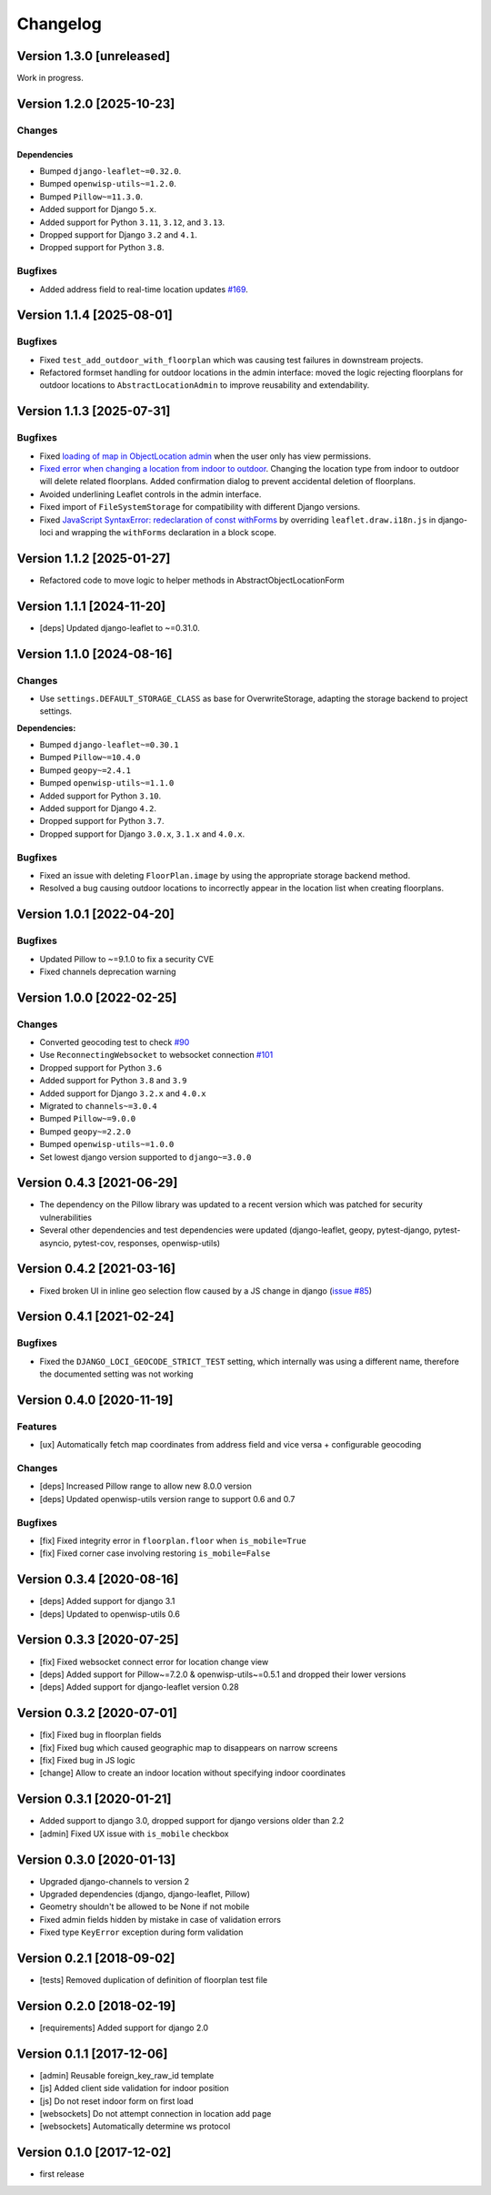 Changelog
=========

Version 1.3.0 [unreleased]
--------------------------

Work in progress.

Version 1.2.0 [2025-10-23]
--------------------------

Changes
~~~~~~~

Dependencies
++++++++++++

- Bumped ``django-leaflet~=0.32.0``.
- Bumped ``openwisp-utils~=1.2.0``.
- Bumped ``Pillow~=11.3.0``.
- Added support for Django ``5.x``.
- Added support for Python ``3.11``, ``3.12``, and ``3.13``.
- Dropped support for Django ``3.2`` and ``4.1``.
- Dropped support for Python ``3.8``.

Bugfixes
~~~~~~~~

- Added address field to real-time location updates `#169
  <https://github.com/openwisp/django-loci/issues/169>`_.

Version 1.1.4 [2025-08-01]
--------------------------

Bugfixes
~~~~~~~~

- Fixed ``test_add_outdoor_with_floorplan`` which was causing test
  failures in downstream projects.
- Refactored formset handling for outdoor locations in the admin
  interface: moved the logic rejecting floorplans for outdoor locations to
  ``AbstractLocationAdmin`` to improve reusability and extendability.

Version 1.1.3 [2025-07-31]
--------------------------

Bugfixes
~~~~~~~~

- Fixed `loading of map in ObjectLocation admin
  <https://github.com/openwisp/django-loci/issues/95>`_ when the user only
  has view permissions.
- `Fixed error when changing a location from indoor to outdoor
  <https://github.com/openwisp/django-loci/issues/156>`_. Changing the
  location type from indoor to outdoor will delete related floorplans.
  Added confirmation dialog to prevent accidental deletion of floorplans.
- Avoided underlining Leaflet controls in the admin interface.
- Fixed import of ``FileSystemStorage`` for compatibility with different
  Django versions.
- Fixed `JavaScript SyntaxError: redeclaration of const withForms
  <https://github.com/makinacorpus/django-leaflet/issues/389>`_ by
  overriding ``leaflet.draw.i18n.js`` in django-loci and wrapping the
  ``withForms`` declaration in a block scope.

Version 1.1.2 [2025-01-27]
--------------------------

- Refactored code to move logic to helper methods in
  AbstractObjectLocationForm

Version 1.1.1 [2024-11-20]
--------------------------

- [deps] Updated django-leaflet to ~=0.31.0.

Version 1.1.0 [2024-08-16]
--------------------------

Changes
~~~~~~~

- Use ``settings.DEFAULT_STORAGE_CLASS`` as base for OverwriteStorage,
  adapting the storage backend to project settings.

**Dependencies:**

- Bumped ``django-leaflet~=0.30.1``
- Bumped ``Pillow~=10.4.0``
- Bumped ``geopy~=2.4.1``
- Bumped ``openwisp-utils~=1.1.0``
- Added support for Python ``3.10``.
- Added support for Django ``4.2``.
- Dropped support for Python ``3.7``.
- Dropped support for Django ``3.0.x``, ``3.1.x`` and ``4.0.x``.

Bugfixes
~~~~~~~~

- Fixed an issue with deleting ``FloorPlan.image`` by using the
  appropriate storage backend method.
- Resolved a bug causing outdoor locations to incorrectly appear in the
  location list when creating floorplans.

Version 1.0.1 [2022-04-20]
--------------------------

Bugfixes
~~~~~~~~

- Updated Pillow to ~=9.1.0 to fix a security CVE
- Fixed channels deprecation warning

Version 1.0.0 [2022-02-25]
--------------------------

Changes
~~~~~~~

- Converted geocoding test to check `#90
  <https://github.com/openwisp/django-loci/issues/90>`_
- Use ``ReconnectingWebsocket`` to websocket connection `#101
  <https://github.com/openwisp/django-loci/issues/101>`_
- Dropped support for Python ``3.6``
- Added support for Python ``3.8`` and ``3.9``
- Added support for Django ``3.2.x`` and ``4.0.x``
- Migrated to ``channels~=3.0.4``
- Bumped ``Pillow~=9.0.0``
- Bumped ``geopy~=2.2.0``
- Bumped ``openwisp-utils~=1.0.0``
- Set lowest django version supported to ``django~=3.0.0``

Version 0.4.3 [2021-06-29]
--------------------------

- The dependency on the Pillow library was updated to a recent version
  which was patched for security vulnerabilities
- Several other dependencies and test dependencies were updated
  (django-leaflet, geopy, pytest-django, pytest-asyncio, pytest-cov,
  responses, openwisp-utils)

Version 0.4.2 [2021-03-16]
--------------------------

- Fixed broken UI in inline geo selection flow caused by a JS change in
  django (`issue #85
  <https://github.com/openwisp/django-loci/issues/85>`_)

Version 0.4.1 [2021-02-24]
--------------------------

Bugfixes
~~~~~~~~

- Fixed the ``DJANGO_LOCI_GEOCODE_STRICT_TEST`` setting, which internally
  was using a different name, therefore the documented setting was not
  working

Version 0.4.0 [2020-11-19]
--------------------------

Features
~~~~~~~~

- [ux] Automatically fetch map coordinates from address field and vice
  versa + configurable geocoding

Changes
~~~~~~~

- [deps] Increased Pillow range to allow new 8.0.0 version
- [deps] Updated openwisp-utils version range to support 0.6 and 0.7

Bugfixes
~~~~~~~~

- [fix] Fixed integrity error in ``floorplan.floor`` when
  ``is_mobile=True``
- [fix] Fixed corner case involving restoring ``is_mobile=False``

Version 0.3.4 [2020-08-16]
--------------------------

- [deps] Added support for django 3.1
- [deps] Updated to openwisp-utils 0.6

Version 0.3.3 [2020-07-25]
--------------------------

- [fix] Fixed websocket connect error for location change view
- [deps] Added support for Pillow~=7.2.0 & openwisp-utils~=0.5.1 and
  dropped their lower versions
- [deps] Added support for django-leaflet version 0.28

Version 0.3.2 [2020-07-01]
--------------------------

- [fix] Fixed bug in floorplan fields
- [fix] Fixed bug which caused geographic map to disappears on narrow
  screens
- [fix] Fixed bug in JS logic
- [change] Allow to create an indoor location without specifying indoor
  coordinates

Version 0.3.1 [2020-01-21]
--------------------------

- Added support to django 3.0, dropped support for django versions older
  than 2.2
- [admin] Fixed UX issue with ``is_mobile`` checkbox

Version 0.3.0 [2020-01-13]
--------------------------

- Upgraded django-channels to version 2
- Upgraded dependencies (django, django-leaflet, Pillow)
- Geometry shouldn't be allowed to be None if not mobile
- Fixed admin fields hidden by mistake in case of validation errors
- Fixed type ``KeyError`` exception during form validation

Version 0.2.1 [2018-09-02]
--------------------------

- [tests] Removed duplication of definition of floorplan test file

Version 0.2.0 [2018-02-19]
--------------------------

- [requirements] Added support for django 2.0

Version 0.1.1 [2017-12-06]
--------------------------

- [admin] Reusable foreign_key_raw_id template
- [js] Added client side validation for indoor position
- [js] Do not reset indoor form on first load
- [websockets] Do not attempt connection in location add page
- [websockets] Automatically determine ws protocol

Version 0.1.0 [2017-12-02]
--------------------------

- first release
